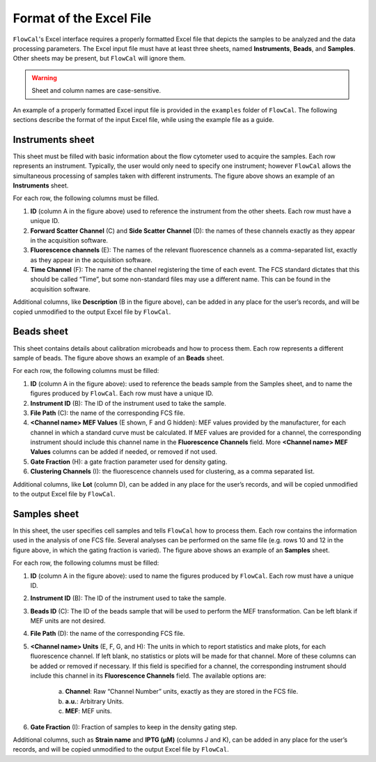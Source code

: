 Format of the Excel File
========================

``FlowCal``'s Excel interface requires a properly formatted Excel file that depicts the samples to be analyzed and the data processing parameters. The Excel input file must have at least three sheets, named **Instruments**, **Beads**, and **Samples**. Other sheets may be present, but ``FlowCal`` will ignore them.

.. warning:: Sheet and column names are case-sensitive.

An example of a properly formatted Excel input file is provided in the ``examples`` folder of ``FlowCal``. The following sections describe the format of the input Excel file, while using the example file as a guide.

Instruments sheet
-----------------

.. image:: _static/spreadsheet_instruments.png

This sheet must be filled with basic information about the flow cytometer used to acquire the samples. Each row represents an instrument. Typically, the user would only need to specify one instrument; however ``FlowCal`` allows the simultaneous processing of samples taken with different instruments. The figure above shows an example of an **Instruments** sheet.

For each row, the following columns must be filled.

1. **ID** (column A in the figure above) used to reference the instrument from the other sheets. Each row must have a unique ID.
2. **Forward Scatter Channel** (C) and **Side Scatter Channel** (D): the names of these channels exactly as they appear in the acquisition software.
3. **Fluorescence channels** (E): The names of the relevant fluorescence channels as a comma-separated list, exactly as they appear in the acquisition software.
4. **Time Channel** (F): The name of the channel registering the time of each event. The FCS standard dictates that this should be called “Time”, but some non-standard files may use a different name. This can be found in the acquisition software.

Additional columns, like **Description** (B in the figure above), can be added in any place for the user’s records, and will be copied unmodified to the output Excel file by ``FlowCal``.

Beads sheet
-----------

.. image:: _static/spreadsheet_beads.png

This sheet contains details about calibration microbeads and how to process them. Each row represents a different sample of beads. The figure above shows an example of an **Beads** sheet.

For each row, the following columns must be filled:

1. **ID** (column A in the figure above): used to reference the beads sample from the Samples sheet, and to name the figures produced by ``FlowCal``. Each row must have a unique ID.
2. **Instrument ID** (B): The ID of the instrument used to take the sample.
3. **File Path** (C): the name of the corresponding FCS file.
4. **<Channel name> MEF Values** (E shown, F and G hidden): MEF values provided by the manufacturer, for each channel in which a standard curve must be calculated. If MEF values are provided for a channel, the corresponding instrument should include this channel name in the **Fluorescence Channels** field. More **<Channel name> MEF Values** columns can be added if needed, or removed if not used.
5. **Gate Fraction** (H): a gate fraction parameter used for density gating.
6. **Clustering Channels** (I): the fluorescence channels used for clustering, as a comma separated list.

Additional columns, like **Lot** (column D), can be added in any place for the user’s records, and will be copied unmodified to the output Excel file by ``FlowCal``.

Samples sheet
-------------

.. image:: _static/spreadsheet_samples.png

In this sheet, the user specifies cell samples and tells ``FlowCal`` how to process them. Each row contains the information used in the analysis of one FCS file. Several analyses can be performed on the same file (e.g. rows 10 and 12 in the figure above, in which the gating fraction is varied). The figure above shows an example of an **Samples** sheet.

For each row, the following columns must be filled:

1. **ID** (column A in the figure above): used to name the figures produced by ``FlowCal``. Each row must have a unique ID.
2. **Instrument ID** (B): The ID of the instrument used to take the sample.
3. **Beads ID** (C): The ID of the beads sample that will be used to perform the MEF transformation. Can be left blank if MEF units are not desired.
4. **File Path** (D): the name of the corresponding FCS file.
5. **<Channel name> Units** (E, F, G, and H): The units in which to report statistics and make plots, for each fluorescence channel. If left blank, no statistics or plots will be made for that channel. More of these columns can be added or removed if necessary. If this field is specified for a channel, the corresponding instrument should include this channel in its **Fluorescence Channels** field. The available options are:

    a. **Channel**: Raw “Channel Number” units, exactly as they are stored in the FCS file.
    b. **a.u.**: Arbitrary Units. 
    c. **MEF**: MEF units.
6. **Gate Fraction** (I): Fraction of samples to keep in the density gating step.

Additional columns, such as **Strain name** and **IPTG (µM)** (columns J and K), can be added in any place for the user’s records, and will be copied unmodified to the output Excel file by ``FlowCal``.